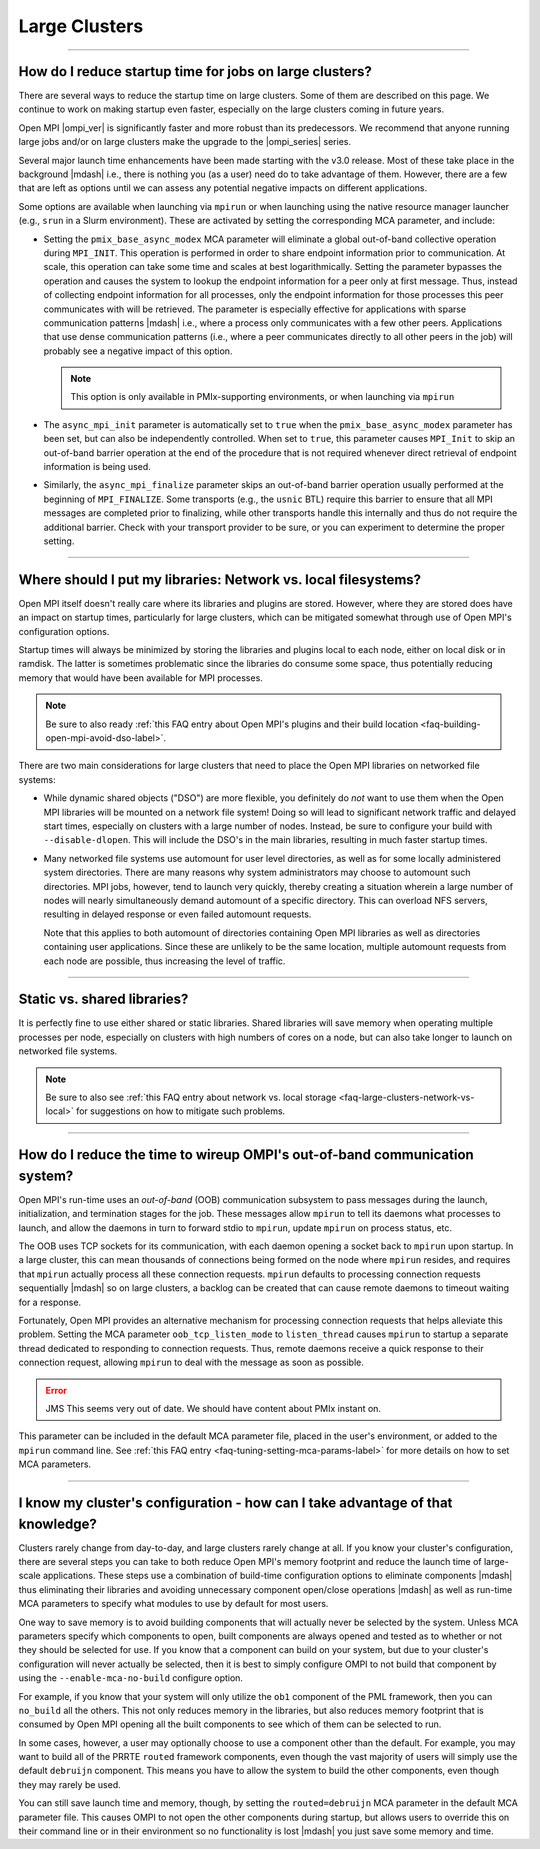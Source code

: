 Large Clusters
==============

.. JMS How can I create a TOC just for this page here at the top?

/////////////////////////////////////////////////////////////////////////

How do I reduce startup time for jobs on large clusters?
--------------------------------------------------------

There are several ways to reduce the startup time on large
clusters. Some of them are described on this page. We continue to work
on making startup even faster, especially on the large clusters coming
in future years.

Open MPI |ompi_ver| is significantly faster and more robust than its
predecessors. We recommend that anyone running large jobs and/or on
large clusters make the upgrade to the |ompi_series| series.

Several major launch time enhancements have been made starting with the
v3.0 release. Most of these take place in the background |mdash| i.e., there
is nothing you (as a user) need do to take advantage of them. However,
there are a few that are left as options until we can assess any potential
negative impacts on different applications.

Some options are available when launching via ``mpirun`` or when launching using
the native resource manager launcher (e.g., ``srun`` in a Slurm environment).
These are activated by setting the corresponding MCA parameter, and include:

* Setting the ``pmix_base_async_modex`` MCA parameter will eliminate a
  global out-of-band collective operation during ``MPI_INIT``. This
  operation is performed in order to share endpoint information prior
  to communication. At scale, this operation can take some time and
  scales at best logarithmically. Setting the parameter bypasses the
  operation and causes the system to lookup the endpoint information
  for a peer only at first message. Thus, instead of collecting
  endpoint information for all processes, only the endpoint
  information for those processes this peer communicates with will be
  retrieved. The parameter is especially effective for applications
  with sparse communication patterns |mdash| i.e., where a process
  only communicates with a few other peers. Applications that use
  dense communication patterns (i.e., where a peer communicates
  directly to all other peers in the job) will probably see a negative
  impact of this option.

  .. note:: This option is only available in PMIx-supporting
            environments, or when launching via ``mpirun``

* The ``async_mpi_init`` parameter is automatically set to ``true``
  when the ``pmix_base_async_modex`` parameter has been set, but can
  also be independently controlled. When set to ``true``, this parameter
  causes ``MPI_Init`` to skip an out-of-band barrier operation at the end
  of the procedure that is not required whenever direct retrieval of
  endpoint information is being used.

* Similarly, the ``async_mpi_finalize`` parameter skips an out-of-band
  barrier operation usually performed at the beginning of
  ``MPI_FINALIZE``. Some transports (e.g., the ``usnic`` BTL) require this
  barrier to ensure that all MPI messages are completed prior to
  finalizing, while other transports handle this internally and thus
  do not require the additional barrier. Check with your transport
  provider to be sure, or you can experiment to determine the proper
  setting.

/////////////////////////////////////////////////////////////////////////

.. _faq-large-clusters-network-vs-local:

Where should I put my libraries: Network vs. local filesystems?
---------------------------------------------------------------

Open MPI itself doesn't really care where its libraries and plugins
are stored.  However, where they are stored does have an impact on
startup times, particularly for large clusters, which can be mitigated
somewhat through use of Open MPI's configuration options.

Startup times will always be minimized by storing the libraries and
plugins local to each node, either on local disk or in ramdisk. The
latter is sometimes problematic since the libraries do consume some
space, thus potentially reducing memory that would have been available
for MPI processes.

.. note:: Be sure to also ready :ref:`this FAQ entry about Open MPI's
          plugins and their build location
          <faq-building-open-mpi-avoid-dso-label>`.

There are two main considerations for large clusters that need to
place the Open MPI libraries on networked file systems:

* While dynamic shared objects ("DSO") are more flexible, you
  definitely do *not* want to use them when the Open MPI libraries
  will be mounted on a network file system! Doing so will lead to
  significant network traffic and delayed start times, especially on
  clusters with a large number of nodes. Instead, be sure to configure
  your build with ``--disable-dlopen``. This will include the DSO's in
  the main libraries, resulting in much faster startup times.

* Many networked file systems use automount for user level
  directories, as well as for some locally administered system
  directories. There are many reasons why system administrators may
  choose to automount such directories. MPI jobs, however, tend to
  launch very quickly, thereby creating a situation wherein a large
  number of nodes will nearly simultaneously demand automount of a
  specific directory. This can overload NFS servers, resulting in
  delayed response or even failed automount requests.

  Note that this applies to both automount of directories containing
  Open MPI libraries as well as directories containing user
  applications. Since these are unlikely to be the same location,
  multiple automount requests from each node are possible, thus
  increasing the level of traffic.

/////////////////////////////////////////////////////////////////////////

Static vs. shared libraries?
----------------------------

It is perfectly fine to use either shared or static
libraries. Shared libraries will save memory when operating multiple
processes per node, especially on clusters with high numbers of cores
on a node, but can also take longer to launch on networked file
systems.

.. note:: Be sure to also see :ref:`this FAQ entry about network
          vs. local storage <faq-large-clusters-network-vs-local>` for
          suggestions on how to mitigate such problems.

/////////////////////////////////////////////////////////////////////////

How do I reduce the time to wireup OMPI's out-of-band communication system?
---------------------------------------------------------------------------

Open MPI's run-time uses an *out-of-band* (OOB) communication
subsystem to pass messages during the launch, initialization, and
termination stages for the job. These messages allow ``mpirun`` to tell
its daemons what processes to launch, and allow the daemons in turn to
forward stdio to ``mpirun``, update ``mpirun`` on process status, etc.

The OOB uses TCP sockets for its communication, with each daemon
opening a socket back to ``mpirun`` upon startup. In a large cluster,
this can mean thousands of connections being formed on the node where
``mpirun`` resides, and requires that ``mpirun`` actually process all
these connection requests. ``mpirun`` defaults to processing
connection requests sequentially |mdash| so on large clusters, a
backlog can be created that can cause remote daemons to timeout
waiting for a response.

Fortunately, Open MPI provides an alternative mechanism for processing
connection requests that helps alleviate this problem. Setting the MCA
parameter ``oob_tcp_listen_mode`` to ``listen_thread`` causes
``mpirun`` to startup a separate thread dedicated to responding to
connection requests. Thus, remote daemons receive a quick response to
their connection request, allowing ``mpirun`` to deal with the message
as soon as possible.

.. error:: JMS This seems very out of date.  We should have content
           about PMIx instant on.

This parameter can be included in the default MCA parameter file,
placed in the user's environment, or added to the ``mpirun`` command
line.  See :ref:`this FAQ entry <faq-tuning-setting-mca-params-label>`
for more details on how to set MCA parameters.

/////////////////////////////////////////////////////////////////////////

I know my cluster's configuration - how can I take advantage of that knowledge?
-------------------------------------------------------------------------------

Clusters rarely change from day-to-day, and large clusters rarely
change at all.  If you know your cluster's configuration, there are
several steps you can take to both reduce Open MPI's memory footprint
and reduce the launch time of large-scale applications.  These steps
use a combination of build-time configuration options to eliminate
components |mdash| thus eliminating their libraries and avoiding
unnecessary component open/close operations |mdash| as well as
run-time MCA parameters to specify what modules to use by default for
most users.

One way to save memory is to avoid building components that will
actually never be selected by the system. Unless MCA parameters
specify which components to open, built components are always opened
and tested as to whether or not they should be selected for use. If
you know that a component can build on your system, but due to your
cluster's configuration will never actually be selected, then it is
best to simply configure OMPI to not build that component by using the
``--enable-mca-no-build`` configure option.

For example, if you know that your system will only utilize the
``ob1`` component of the PML framework, then you can ``no_build`` all
the others. This not only reduces memory in the libraries, but also
reduces memory footprint that is consumed by Open MPI opening all the
built components to see which of them can be selected to run.

In some cases, however, a user may optionally choose to use a
component other than the default.  For example, you may want to build
all of the PRRTE ``routed`` framework components, even though the vast
majority of users will simply use the default ``debruijn``
component.  This means you have to allow the system to build the other
components, even though they may rarely be used.

You can still save launch time and memory, though, by setting the
``routed=debruijn`` MCA parameter in the default MCA parameter file.
This causes OMPI to not open the other components during startup, but
allows users to override this on their command line or in their
environment so no functionality is lost |mdash| you just save some
memory and time.

